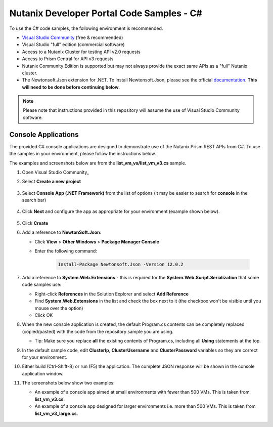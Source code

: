 Nutanix Developer Portal Code Samples - C#
##########################################

To use the C# code samples, the following environment is recommended.

- `Visual Studio Community <https://visualstudio.microsoft.com/vs/community/>`_ (free & recommended)
- Visual Studio "full" edition (commercial software)
- Access to a Nutanix Cluster for testing API v2.0 requests
- Access to Prism Central for API v3 requests
- Nutanix Community Edition is supported but may not always provide the exact same APIs as a "full" Nutanix cluster.
- The Newtonsoft.Json extension for .NET.  To install Newtonsoft.Json, please see the official `documentation <https://www.nuget.org/packages/Newtonsoft.Json/>`_.  **This will need to be done before continuing below**.

.. note:: Please note that instructions provided in this repository will assume the use of Visual Studio Community software.

Console Applications
....................

The provided C# console applications are designed to demonstrate use of the Nutanix Prism REST APIs from C#.  To use the samples in your environment, please follow the instructions below.

The examples and screenshots below are from the **list_vm_vs/list_vm_v3.cs** sample.

#. Open Visual Studio Community_
#. Select **Create a new project**

   .. figure:: new_project.png

#. Select **Console App (.NET Framework)** from the list of options (it may be easier to search for **console** in the search bar)

   .. figure:: new_console_app.png

#. Click **Next** and configure the app as appropriate for your environment (example shown below).

   .. figure:: configure_console_app.png

#. Click **Create**

#. Add a reference to **NewtonSoft.Json**:

   - Click **View** > **Other Windows** > **Package Manager Console**
   - Enter the following command:

      .. code-block:: bash

         Install-Package Newtonsoft.Json -Version 12.0.2

#. Add a reference to **System.Web.Extensions** - this is required for the **System.Web.Script.Serialization** that some code samples use:

   - Right-click **References** in the Solution Explorer and select **Add Reference**
   - Find **System.Web.Extensions** in the list and check the box next to it (the checkbox won't be visible until you mouse over the option)
   - Click OK

#. When the new console application is created, the default Program.cs contents can be completely replaced (copied/pasted) with the code from the repository sample you are using.

   - Tip: Make sure you replace **all** the existing contents of Program.cs, including all **Using** statements at the top.

#. In the default sample code, edit **ClusterIp**, **ClusterUsername** and **ClusterPassword** variables so they are correct for your environment.

#. Either build (Ctrl-Shift-B) or run (F5) the application.  The complete JSON response will be shown in the console application window.

#. The screenshots below show two examples:

   - An example of a console app aimed at small environments with fewer than 500 VMs.  This is taken from **list_vm_v3.cs**.
   - An example of a console app designed for larger environments i.e. more than 500 VMs.  This is taken from **list_vm_v3_large.cs**.

   .. figure:: app_running.png
   .. figure:: app_running_large.png

